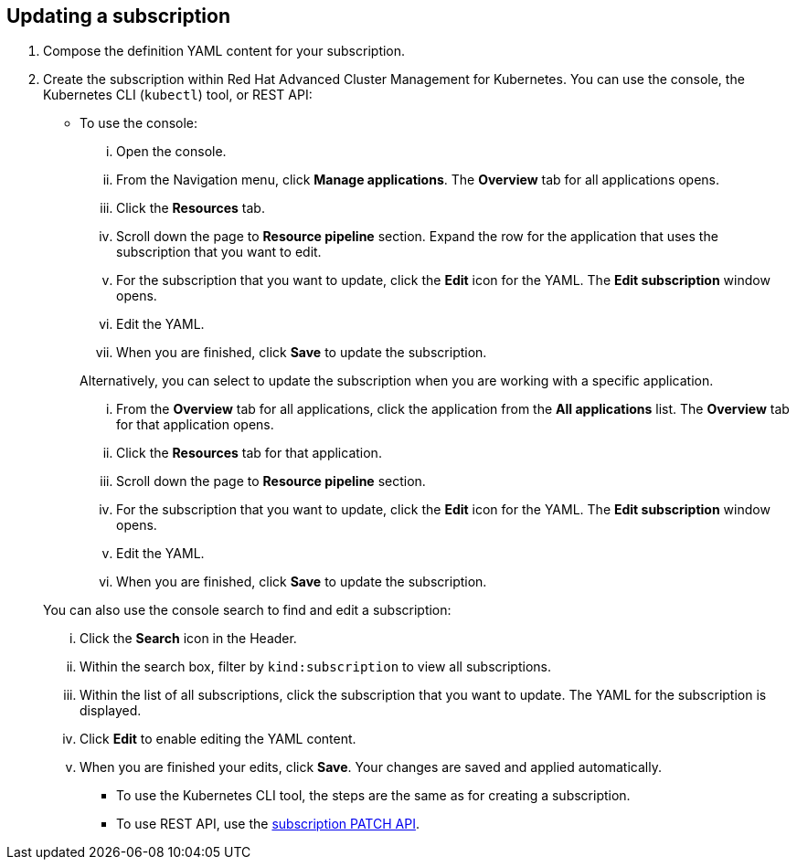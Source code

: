 [#updating-a-subscription]
== Updating a subscription

. Compose the definition YAML content for your subscription.
. Create the subscription within Red Hat Advanced Cluster Management for Kubernetes.
You can use the console, the Kubernetes CLI (`kubectl`) tool, or REST API:
 ** To use the console:
  ... Open the console.
  ... From the Navigation menu, click *Manage applications*.
The *Overview* tab for all applications opens.
  ... Click the *Resources* tab.
  ... Scroll down the page to *Resource pipeline* section.
Expand the row for the application that uses the subscription that you want to edit.
  ... For the subscription that you want to update, click the *Edit* icon for the YAML.
The *Edit subscription* window opens.
  ... Edit the YAML.
  ... When you are finished, click *Save* to update the subscription.

+
Alternatively, you can select to update the subscription when you are working with a specific application.
  ... From the *Overview* tab for all applications, click the application from the *All applications* list.
The *Overview* tab for that application opens.
  ... Click the *Resources* tab for that application.
  ... Scroll down the page to *Resource pipeline* section.
  ... For the subscription that you want to update, click the *Edit* icon for the YAML.
The *Edit subscription* window opens.
  ... Edit the YAML.
  ... When you are finished, click *Save* to update the subscription.

+
You can also use the console search to find and edit a subscription:
  ... Click the *Search* icon in the Header.
  ... Within the search box, filter by `kind:subscription` to view all subscriptions.
  ... Within the list of all subscriptions, click the subscription that you want to update.
The YAML for the subscription is displayed.
  ... Click *Edit* to enable editing the YAML content.
  ... When you are finished your edits, click *Save*.
Your changes are saved and applied automatically.
 ** To use the Kubernetes CLI tool, the steps are the same as for creating a subscription.
 ** To use REST API, use the link:../apis/subscriptions.json[subscription PATCH API].
